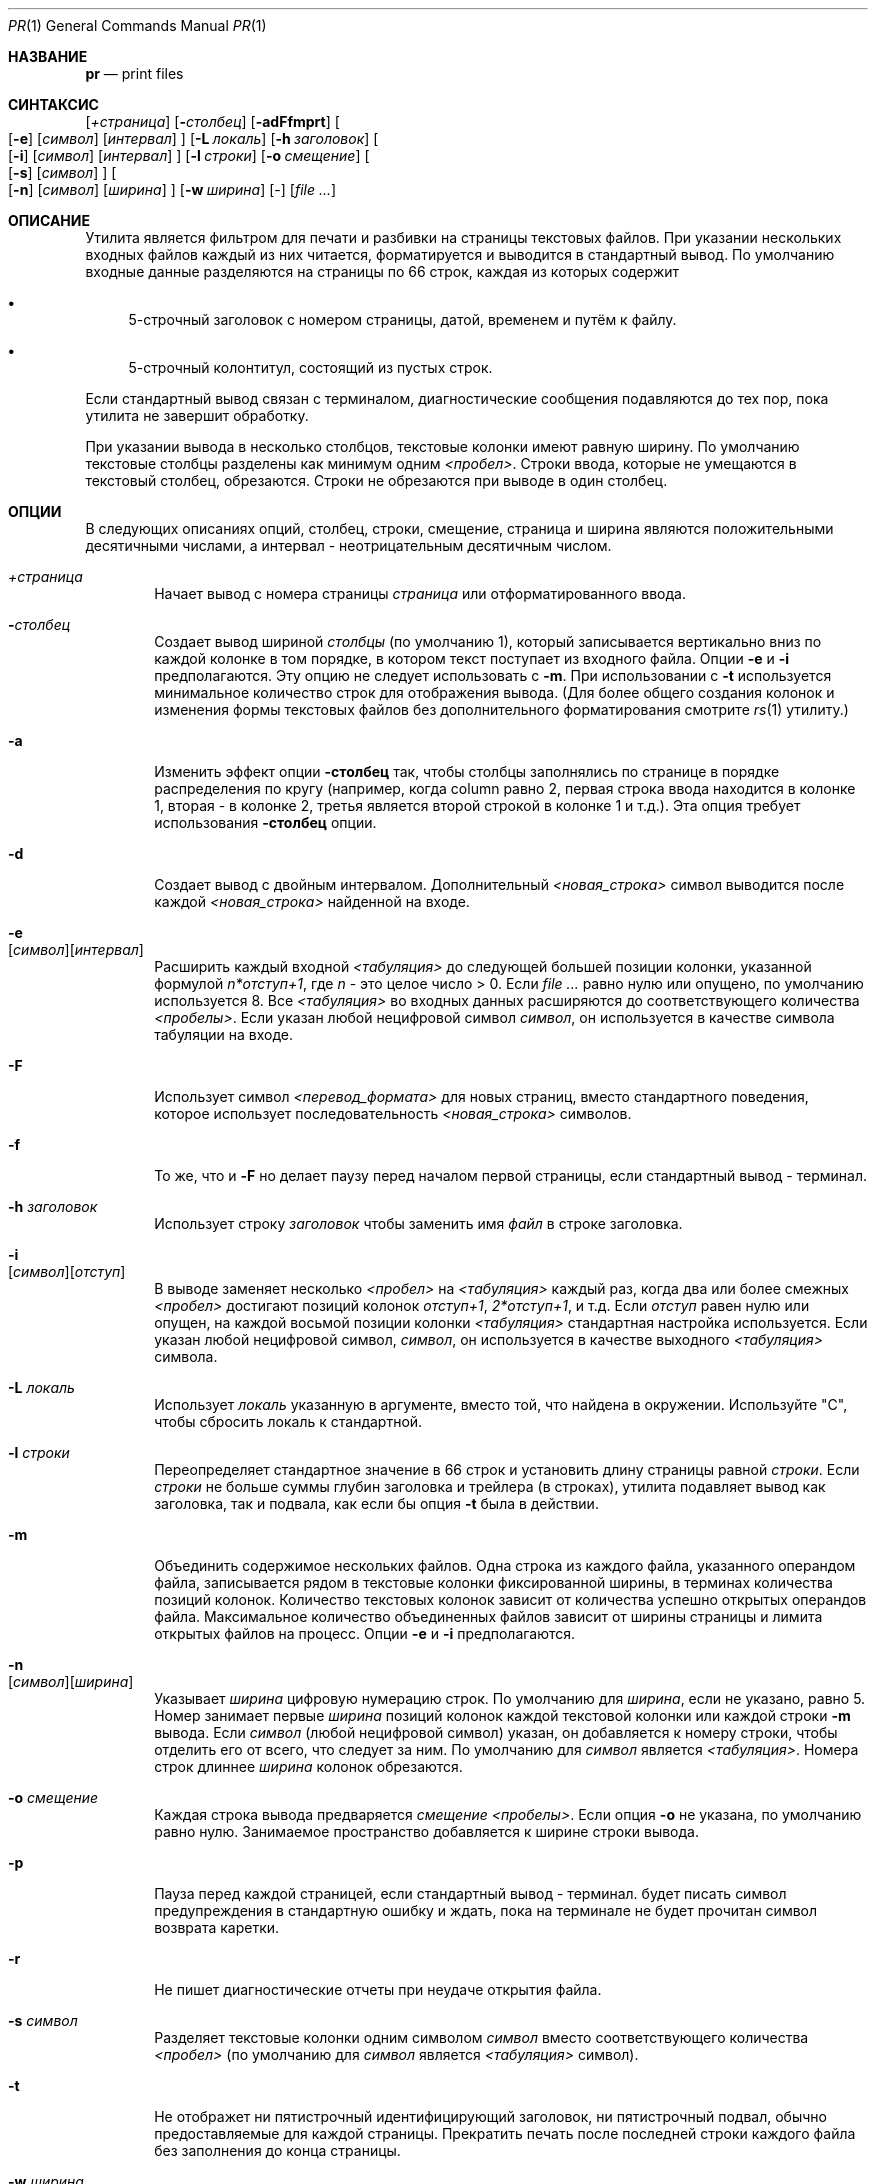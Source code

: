 .\" Copyright (c) 1991 Кит Мюллер.
.\" Copyright (c) 1993
.\"	    Ректоры Калифорнийского университета. Все права защищены.
.\"
.\" Этот код основан на программном обеспечении, предоставленном в Беркли
.\" Китом Миллером из Калифорнийского университета в Сан-Диего.
.\"
.\" Распространение и использование в исходном коде и двоичной форме, с использованием или без использования
.\" модификаций, если следующие условия
.\" соблюдаются:
.\" 1. При распространении исходного кода должно сохраняться вышеуказанное уведомление
.\"    об авторских правах, этот список условий и следующий дисклеймер.
.\" 2. При распространиении в двоичной форме должно воспроизводиться уведомление об авторских правах,
.\"    этот список условий и следующий ниже отказ от ответственности в
.\"    документации и/или других материалах, поставляемых с дистрибутивом.
.\" 3. Ни название университета, ни имена его участников не могут быть использованы для
.\"    поддержки или продвижения продуктов, созданных на основе данного программного обеспечения,
.\"    без специального предварительного письменного согласия.
.\"
.\" ДАННОЕ ПРОГРАММНОЕ ОБЕСПЕЧЕНИЕ ПРЕДОСТАВЛЯЕТСЯ ПРАВООБЛАДАТЕЛЯМИ И СОАВТОРАМИ ``КАК ЕСТЬ'', И 
.\" МЫ ОТКАЗЫВАЕМСЯ ОТ ЛЮБЫХ ПОДРАЗУМЕВАЕМЫХ ОБЯЗАТЕЛЬСТВ, ВКЛЮЧАЯ, НО НЕ ОГРАНИЧИВАЯСЬ, 
.\" ПОДРАЗУМЕВАЕМЫЕ ГАРАНТИИ ТОВАРНОЙ ПРИГОДНОСТИ И НЕПРИГОДНОСТИ ДЛЯ ОПРЕДЕЛЕННОЙ
.\" ЦЕЛИ. НИ В КОЕМ СЛУЧАЕ ПРАВООБЛАДАТЕЛИ ИЛИ СОВАТОРЫ НЕ НЕСУТ ОТВЕТСТВЕННОСТИ
.\" ЗА ЛЮБЫЕ ПРЯМЫЕ, КОСВЕННЫЕ, СЛУЧАЙНЫЕ, ОСОБЫЕ, ПОКАЗАТЕЛЬНЫЕ ИЛИ ЛОГИЧЕСКИ ВЫТЕКАЮЩИЕ
.\" УБЫТКИ (ВКЛЮЧАЯ, НО НЕ ОГРАНИЧИВАЯСЬ ИМИ, ПРИОБРЕТЕНИЕ ЗАМЕНЯЮЩИХ ТОВАРОВ ИЛИ УСЛУГ;
.\" ПОТЕРЮ ВОЗМОЖНОСТИ ИСПОЛЬЗОВАНИЯ, ДАННЫХ ИЛИ ПРИБЫЛИ; ИЛИ ПРЕКРАЩЕНИЕ ДЕЯТЕЛЬНОСТИ)
.\" НЕЗАВИСИМО ОТ ПРИЧИНЕННОГО УЩЕРБА И НА ОСНОВАНИИ ЛЮБОЙ ТЕОРИИ ОТВЕТСТВЕННОСТИ, БУДЬ ТО В РАМКАХ КОНТРАКТА, 
.\" ПРЯМОЙ ОТВЕТСТВЕННОСТИ ИЛИ ДЕЛИКТА (ВКЛЮЧАЯ ХАЛАТНОСТЬ ИЛИ ИНОЕ), ВОЗНИКШЕГО КАКИМ-ЛИБО ОБРАЗОМ
.\" В РЕЗУЛЬТАТЕ ИСПОЛЬЗОВАНИЯ ДАННОГО ПРОГРАММНОГО ОБЕСПЕЧЕНИЯ, ДАЖЕ ЕСЛИ ВЫ БЫЛИ ОСВЕДОМЛЕНЫ О ВОЗМОЖНОСТИ
.\" ТАКОГО УЩЕРБА.
.\"
.\"     @(#)pr.1	8.3 (Berkeley) 4/18/94
.\"
.Dd 3 июля, 2004 год
.Dt PR 1
.Os
.Sh НАЗВАНИЕ
.Nm pr
.Nd print files
.Sh СИНТАКСИС
.Nm
.Bk -words
.Op Ar \&+страница
.Ek
.Bk -words
.Op Fl Ar столбец
.Ek
.Op Fl adFfmprt
.Bk -words
.Oo
.Op Fl e
.Op Ar символ
.Op Ar интервал
.Oc
.Ek
.Bk -words
.Op Fl L Ar локаль
.Ek
.Bk -words
.Op Fl h Ar заголовок
.Ek
.Bk -words
.Oo
.Op Fl i
.Op Ar символ
.Op Ar интервал
.Oc
.Ek
.Bk -words
.Op Fl l Ar строки
.Ek
.Bk -words
.Op Fl o Ar смещение
.Ek
.Bk -words
.Oo
.Op Fl s
.Op Ar символ
.Oc
.Ek
.Bk -words
.Oo
.Op Fl n
.Op Ar символ
.Op Ar ширина
.Oc
.Ek
.Bk -words
.Op Fl w Ar ширина
.Ek
.Op -
.Op Ar
.Sh ОПИСАНИЕ
Утилита
.Nm
является фильтром для печати и разбивки на страницы текстовых файлов.
При указании нескольких входных файлов каждый из них читается, форматируется
и выводится в стандартный вывод.
По умолчанию входные данные разделяются на страницы по 66 строк, каждая из которых содержит
.Bl -bullet
.It
5-строчный заголовок с номером страницы, датой, временем и
путём к файлу.
.It
5-строчный колонтитул, состоящий из пустых строк.
.El
.Pp
Если стандартный вывод связан с терминалом,
диагностические сообщения подавляются до тех пор, пока
.Nm
утилита не завершит обработку.
.Pp
При указании вывода в несколько столбцов,
текстовые колонки имеют равную ширину.
По умолчанию текстовые столбцы разделены как минимум одним
.Em <пробел> .
Строки ввода, которые не умещаются в текстовый столбец, обрезаются.
Строки не обрезаются при выводе в один столбец.
.Sh ОПЦИИ
В следующих описаниях опций, столбец, строки, смещение, страница и
ширина являются положительными десятичными числами, а интервал - неотрицательным десятичным числом.
.Bl -tag -width 4n
.It Ar \&+страница
Начает вывод с номера страницы
.Ar страница
или отформатированного ввода.
.It Fl Ar столбец
Создает вывод шириной
.Ar столбцы
(по умолчанию 1), который записывается вертикально
вниз по каждой колонке в том порядке, в котором текст
поступает из входного файла.
Опции
.Fl e
и
.Fl i
предполагаются.
Эту опцию не следует использовать с
.Fl m .
При использовании с
.Fl t
используется минимальное количество строк для отображения вывода.
(Для более общего создания колонок и изменения формы текстовых файлов без дополнительного
форматирования смотрите
.Xr rs 1
утилиту.)
.It Fl a
Изменить эффект опции
.Fl столбец
так, чтобы столбцы заполнялись по странице в порядке распределения по кругу
(например, когда column равно 2, первая строка ввода находится в колонке
1, вторая - в колонке 2, третья является второй строкой
в колонке 1 и т.д.).
Эта опция требует использования
.Fl столбец
опции.
.It Fl d
Создает вывод с двойным интервалом.
Дополнительный
.Em <новая_строка>
символ выводится после каждой
.Em <новая_строка>
найденной на входе.
.It Fl e Xo
.Op Ar символ Ns
.Op Ar интервал
.Xc
Расширить каждый входной
.Em <табуляция>
до следующей большей позиции колонки,
указанной формулой
.Ar n*отступ+1 ,
где
.Em n
- это целое число > 0.
Если
.Ar 
равно нулю или опущено, по умолчанию используется 8.
Все
.Em <табуляция>
во входных данных расширяются до соответствующего
количества
.Em <пробелы> .
Если указан любой нецифровой символ
.Ar символ ,
он используется в качестве символа табуляции на входе.
.It Fl F
Использует символ
.Em <перевод_формата>
для новых страниц,
вместо стандартного поведения, которое использует
последовательность
.Em <новая_строка>
символов.
.It Fl f
То же, что и
.Fl F
но делает паузу перед началом первой страницы, если стандартный вывод - терминал.
.It Fl h Ar заголовок
Использует строку
.Ar заголовок
чтобы заменить имя
.Ar файл
в строке заголовка.
.It Fl i Xo
.Op Ar символ Ns
.Op Ar отступ
.Xc
В выводе заменяет несколько
.Em <пробел>
на
.Em <табуляция>
каждый раз, когда два или более
смежных
.Em <пробел>
достигают позиций колонок
.Ar отступ+1 ,
.Ar 2*отступ+1 ,
и т.д.
Если
.Ar отступ
равен нулю или опущен, на каждой восьмой позиции колонки
.Em <табуляция>
стандартная настройка
используется.
Если указан любой нецифровой символ,
.Ar символ ,
он используется в качестве выходного
.Em <табуляция> 
символа.
.It Fl L Ar локаль
Использует
.Ar локаль
указанную в аргументе, вместо той, что найдена в окружении.
Используйте "C", чтобы сбросить локаль к стандартной.
.It Fl l Ar строки
Переопределяет стандартное значение в 66 строк и установить длину страницы равной
.Ar строки .
Если
.Ar строки
не больше суммы глубин заголовка и трейлера
(в строках), утилита
.Nm
подавляет вывод как заголовка, так и подвала, как если бы опция
.Fl t 
была в действии.
.It Fl m
Объединить содержимое нескольких файлов.
Одна строка из каждого файла, указанного операндом файла,
записывается рядом в текстовые колонки фиксированной ширины,
в терминах количества позиций колонок.
Количество текстовых колонок зависит от количества
успешно открытых операндов файла.
Максимальное количество объединенных файлов зависит от ширины страницы и
лимита открытых файлов на процесс.
Опции
.Fl e
и
.Fl i
предполагаются.
.It Fl n Xo
.Op Ar символ Ns
.Op Ar ширина
.Xc
Указывает
.Ar ширина
цифровую нумерацию строк.
По умолчанию для
.Ar ширина ,
если не указано, равно 5.
Номер занимает первые
.Ar ширина
позиций колонок каждой текстовой колонки или каждой строки
.Fl m
вывода.
Если
.Ar символ
(любой нецифровой символ) указан, он добавляется к номеру строки,
чтобы отделить его от всего, что следует за ним.
По умолчанию для
.Ar символ
является
.Em <табуляция> .
Номера строк длиннее
.Ar ширина
колонок обрезаются.
.It Fl o Ar смещение
Каждая строка вывода предваряется
.Ar смещение
.Em <пробелы> .
Если опция
.Fl o
не указана, по умолчанию равно нулю.
Занимаемое пространство добавляется к ширине строки вывода.
.It Fl p
Пауза перед каждой страницей, если стандартный вывод - терминал.
.Nm
будет писать символ предупреждения в стандартную ошибку и ждать,
пока на терминале не будет прочитан символ возврата каретки.
.It Fl r
Не пишет диагностические отчеты при неудаче открытия файла.
.It Fl s Ar символ
Разделяет текстовые колонки одним символом
.Ar символ
вместо соответствующего количества
.Em <пробел>
(по умолчанию для
.Ar символ
является 
.Em <табуляция> 
символ).
.It Fl t
Не отображет ни пятистрочный идентифицирующий
заголовок, ни пятистрочный подвал, обычно предоставляемые для каждой страницы.
Прекратить печать после последней строки каждого файла без заполнения до
конца страницы.
.It Fl w Ar ширина
Установите ширину строки до
.Ar ширина
позиций колонок только для вывода в несколько текстовых колонок.
Если опция
.Fl w
не указана и опция
.Fl s
не указана, ширина по умолчанию составляет 72.
Если опция
.Fl w
не указана и опция
.Fl s
указана, ширина по умолчанию составляет 512.
.It Ar файл
Путь к файлу, который будет напечатан.
Если операнды
.Ar файл
не указаны, или если операнд
.Ar файл
является
.Sq Fl ,
используется стандартный ввод.
Стандартный ввод используется только если операнды
.Ar файл
не указаны, или если операнд
.Ar файл
является
.Sq Fl .
.El
.Pp
Опция
.Fl s
не позволяет отделять букву опции от её аргумента,
и опции
.Fl e ,
.Fl i ,
и
.Fl n
требуют, чтобы оба аргумента, если они присутствуют, не были отделены от буквы опции.
.Sh СТАТУС ЗАВЕРШЕНИЯ
.Ex -std
.Sh ДИАГНОСТИКА
Если
.Nm
получает сигнал прерывания во время вывода в терминал, она
выводит все накопленные сообщения об ошибках на экран перед
завершением работы.
.Pp
Сообщения об ошибках выводятся на стандартный поток ошибок во время процесса печати
(если вывод перенаправлен) или после завершения успешной печати всех файлов
(при печати в терминал).
.Sh СМОТРИТЕ ТАКЖЕ
.Xr cat 1 ,
.Xr more 1 ,
.Xr rs 1
.Sh СТАНДАРТЫ
Утилита
.Nm
и
.St -p1003.1-2001
совместимы.
.Sh ИСТОРИЯ
Команда
.Nm
появилась в
.At v1 .
.Sh БАГИ
Утилита
.Nm
не распознает многобайтовые символы.
